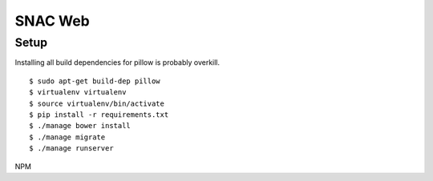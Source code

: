 
SNAC Web
========


Setup
-----

Installing all build dependencies for pillow is probably overkill. ::

    $ sudo apt-get build-dep pillow
    $ virtualenv virtualenv
    $ source virtualenv/bin/activate
    $ pip install -r requirements.txt
    $ ./manage bower install
    $ ./manage migrate
    $ ./manage runserver


NPM

    


